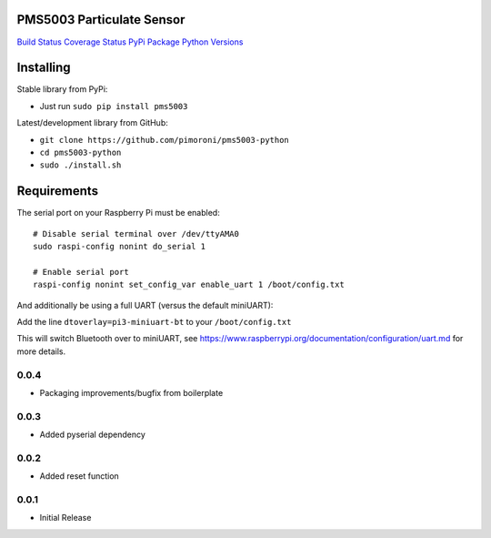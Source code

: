 PMS5003 Particulate Sensor
==========================

`Build Status <https://travis-ci.com/pimoroni/pms5003-python>`__
`Coverage
Status <https://coveralls.io/github/pimoroni/pms5003-python?branch=master>`__
`PyPi Package <https://pypi.python.org/pypi/pms5003>`__ `Python
Versions <https://pypi.python.org/pypi/pms5003>`__

Installing
==========

Stable library from PyPi:

-  Just run ``sudo pip install pms5003``

Latest/development library from GitHub:

-  ``git clone https://github.com/pimoroni/pms5003-python``
-  ``cd pms5003-python``
-  ``sudo ./install.sh``

Requirements
============

The serial port on your Raspberry Pi must be enabled:

::

   # Disable serial terminal over /dev/ttyAMA0
   sudo raspi-config nonint do_serial 1

   # Enable serial port
   raspi-config nonint set_config_var enable_uart 1 /boot/config.txt

And additionally be using a full UART (versus the default miniUART):

Add the line ``dtoverlay=pi3-miniuart-bt`` to your ``/boot/config.txt``

This will switch Bluetooth over to miniUART, see
https://www.raspberrypi.org/documentation/configuration/uart.md for more
details.

0.0.4
-----

* Packaging improvements/bugfix from boilerplate

0.0.3
-----

* Added pyserial dependency

0.0.2
-----

* Added reset function

0.0.1
-----

* Initial Release
